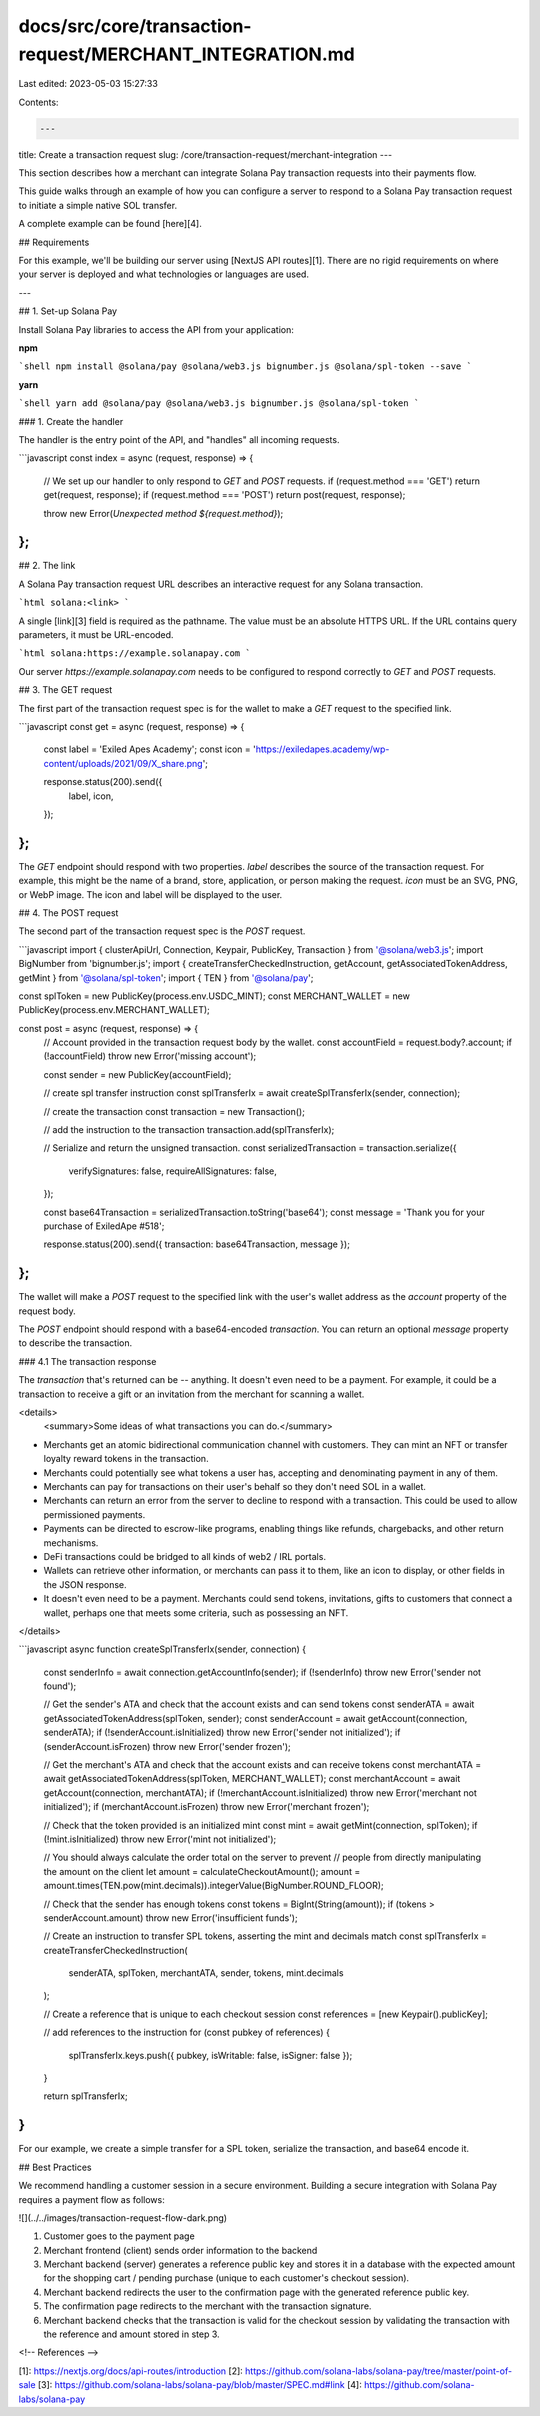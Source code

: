 docs/src/core/transaction-request/MERCHANT_INTEGRATION.md
=========================================================

Last edited: 2023-05-03 15:27:33

Contents:

.. code-block:: md

    ---
title: Create a transaction request
slug: /core/transaction-request/merchant-integration
---

This section describes how a merchant can integrate Solana Pay transaction requests into their payments flow.

This guide walks through an example of how you can configure a server to respond to a Solana Pay transaction request to initiate a simple native SOL transfer.

A complete example can be found [here][4].

## Requirements

For this example, we'll be building our server using [NextJS API routes][1]. There are no rigid requirements on where your server is deployed and what technologies or languages are used.

---

## 1. Set-up Solana Pay

Install Solana Pay libraries to access the API from your application:

**npm**

```shell
npm install @solana/pay @solana/web3.js bignumber.js @solana/spl-token --save
```

**yarn**

```shell
yarn add @solana/pay @solana/web3.js bignumber.js @solana/spl-token
```

### 1. Create the handler

The handler is the entry point of the API, and "handles" all incoming requests.

```javascript
const index = async (request, response) => {
    // We set up our handler to only respond to `GET` and `POST` requests.
    if (request.method === 'GET') return get(request, response);
    if (request.method === 'POST') return post(request, response);

    throw new Error(`Unexpected method ${request.method}`);
};
```

## 2. The link

A Solana Pay transaction request URL describes an interactive request for any Solana transaction.

```html
solana:<link>
```

A single [link][3] field is required as the pathname. The value must be an absolute HTTPS URL. If the URL contains query parameters, it must be URL-encoded.

```html
solana:https://example.solanapay.com
```

Our server `https://example.solanapay.com` needs to be configured to respond correctly to `GET` and `POST` requests.

## 3. The GET request

The first part of the transaction request spec is for the wallet to make a `GET` request to the specified link.

```javascript
const get = async (request, response) => {
    const label = 'Exiled Apes Academy';
    const icon = 'https://exiledapes.academy/wp-content/uploads/2021/09/X_share.png';

    response.status(200).send({
        label,
        icon,
    });
};
```

The `GET` endpoint should respond with two properties. `label` describes the source of the transaction request. For example, this might be the name of a brand, store, application, or person making the request. `icon` must be an SVG, PNG, or WebP image. The icon and label will be displayed to the user.

## 4. The POST request

The second part of the transaction request spec is the `POST` request.

```javascript
import { clusterApiUrl, Connection, Keypair, PublicKey, Transaction } from '@solana/web3.js';
import BigNumber from 'bignumber.js';
import { createTransferCheckedInstruction, getAccount, getAssociatedTokenAddress, getMint } from '@solana/spl-token';
import { TEN } from '@solana/pay';

const splToken = new PublicKey(process.env.USDC_MINT);
const MERCHANT_WALLET = new PublicKey(process.env.MERCHANT_WALLET);

const post = async (request, response) => {
    // Account provided in the transaction request body by the wallet.
    const accountField = request.body?.account;
    if (!accountField) throw new Error('missing account');

    const sender = new PublicKey(accountField);

    // create spl transfer instruction
    const splTransferIx = await createSplTransferIx(sender, connection);

    // create the transaction
    const transaction = new Transaction();

    // add the instruction to the transaction
    transaction.add(splTransferIx);

    // Serialize and return the unsigned transaction.
    const serializedTransaction = transaction.serialize({
        verifySignatures: false,
        requireAllSignatures: false,
    });

    const base64Transaction = serializedTransaction.toString('base64');
    const message = 'Thank you for your purchase of ExiledApe #518';

    response.status(200).send({ transaction: base64Transaction, message });
};
```

The wallet will make a `POST` request to the specified link with the user's wallet address as the `account` property of the request body.

The `POST` endpoint should respond with a base64-encoded `transaction`. You can return an optional `message` property to describe the transaction.

### 4.1 The transaction response

The `transaction` that's returned can be -- anything. It doesn't even need to be a payment. For example, it could be a transaction to receive a gift or an invitation from the merchant for scanning a wallet.

<details>
    <summary>Some ideas of what transactions you can do.</summary>

-   Merchants get an atomic bidirectional communication channel with customers. They can mint an NFT or transfer loyalty reward tokens in the transaction.
-   Merchants could potentially see what tokens a user has, accepting and denominating payment in any of them.
-   Merchants can pay for transactions on their user's behalf so they don't need SOL in a wallet.
-   Merchants can return an error from the server to decline to respond with a transaction. This could be used to allow permissioned payments.
-   Payments can be directed to escrow-like programs, enabling things like refunds, chargebacks, and other return mechanisms.
-   DeFi transactions could be bridged to all kinds of web2 / IRL portals.
-   Wallets can retrieve other information, or merchants can pass it to them, like an icon to display, or other fields in the JSON response.
-   It doesn't even need to be a payment. Merchants could send tokens, invitations, gifts to customers that connect a wallet, perhaps one that meets some criteria, such as possessing an NFT.

</details>

```javascript
async function createSplTransferIx(sender, connection) {
    const senderInfo = await connection.getAccountInfo(sender);
    if (!senderInfo) throw new Error('sender not found');

    // Get the sender's ATA and check that the account exists and can send tokens
    const senderATA = await getAssociatedTokenAddress(splToken, sender);
    const senderAccount = await getAccount(connection, senderATA);
    if (!senderAccount.isInitialized) throw new Error('sender not initialized');
    if (senderAccount.isFrozen) throw new Error('sender frozen');

    // Get the merchant's ATA and check that the account exists and can receive tokens
    const merchantATA = await getAssociatedTokenAddress(splToken, MERCHANT_WALLET);
    const merchantAccount = await getAccount(connection, merchantATA);
    if (!merchantAccount.isInitialized) throw new Error('merchant not initialized');
    if (merchantAccount.isFrozen) throw new Error('merchant frozen');

    // Check that the token provided is an initialized mint
    const mint = await getMint(connection, splToken);
    if (!mint.isInitialized) throw new Error('mint not initialized');

    // You should always calculate the order total on the server to prevent
    // people from directly manipulating the amount on the client
    let amount = calculateCheckoutAmount();
    amount = amount.times(TEN.pow(mint.decimals)).integerValue(BigNumber.ROUND_FLOOR);

    // Check that the sender has enough tokens
    const tokens = BigInt(String(amount));
    if (tokens > senderAccount.amount) throw new Error('insufficient funds');

    // Create an instruction to transfer SPL tokens, asserting the mint and decimals match
    const splTransferIx = createTransferCheckedInstruction(
        senderATA,
        splToken,
        merchantATA,
        sender,
        tokens,
        mint.decimals
    );

    // Create a reference that is unique to each checkout session
    const references = [new Keypair().publicKey];

    // add references to the instruction
    for (const pubkey of references) {
        splTransferIx.keys.push({ pubkey, isWritable: false, isSigner: false });
    }

    return splTransferIx;
}
```

For our example, we create a simple transfer for a SPL token, serialize the transaction, and base64 encode it.

## Best Practices

We recommend handling a customer session in a secure environment. Building a secure integration with Solana Pay requires a payment flow as follows:

![](../../images/transaction-request-flow-dark.png)

1. Customer goes to the payment page
2. Merchant frontend (client) sends order information to the backend
3. Merchant backend (server) generates a reference public key and stores it in a database with the expected amount for the shopping cart / pending purchase (unique to each customer's checkout session).
4. Merchant backend redirects the user to the confirmation page with the generated reference public key.
5. The confirmation page redirects to the merchant with the transaction signature.
6. Merchant backend checks that the transaction is valid for the checkout session by validating the transaction with the reference and amount stored in step 3.

<!-- References -->

[1]: https://nextjs.org/docs/api-routes/introduction
[2]: https://github.com/solana-labs/solana-pay/tree/master/point-of-sale
[3]: https://github.com/solana-labs/solana-pay/blob/master/SPEC.md#link
[4]: https://github.com/solana-labs/solana-pay


